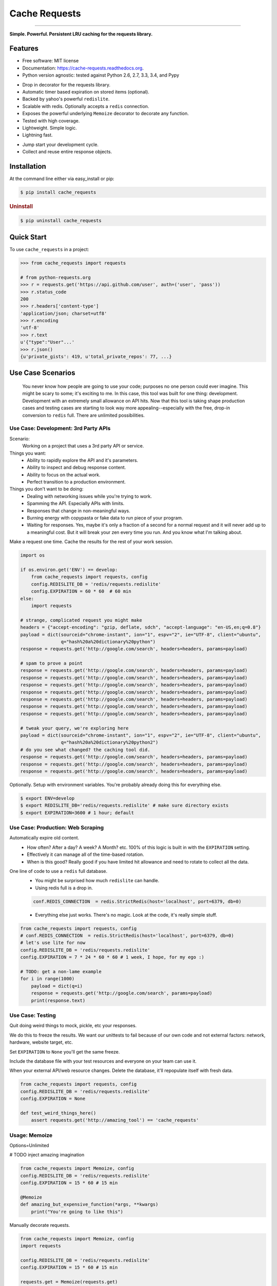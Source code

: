 ==============
Cache Requests
==============

.. image:: https://img.shields.io/badge/Status-Stable-green.svg
    :target: https://pypi.python.org/pypi/cache_requests/
    :alt: Development Status

.. image:: https://travis-ci.org/bionikspoon/cache_requests.svg?branch=develop
    :target: https://travis-ci.org/bionikspoon/cache_requests?branch=develop
    :alt: Build Status

.. image:: https://img.shields.io/pypi/v/cache_requests.svg
    :target: https://pypi.python.org/pypi/cache_requests
    :alt: Latest Version

.. image:: https://coveralls.io/repos/bionikspoon/cache_requests/badge.svg?branch=develop
    :target: https://coveralls.io/r/bionikspoon/cache_requests?branch=develop
    :alt: Coverage Status

.. image:: https://readthedocs.org/projects/cache-requests/badge/?version=latest
    :target: https://readthedocs.org/projects/cache-requests/?badge=latest
    :alt: Documentation Status

------------

.. image:: https://img.shields.io/badge/Python-2.6,_2.7,_3.3,_3.4,_pypy-brightgreen.svg
    :target: https://pypi.python.org/pypi/cache_requests/
    :alt: Supported Python versions


.. image:: https://img.shields.io/pypi/l/cache_requests.svg
    :target: https://pypi.python.org/pypi/cache_requests/
    :alt: License

**Simple. Powerful. Persistent LRU caching for the requests library.**

Features
--------

* Free software: MIT license
* Documentation: https://cache-requests.readthedocs.org.
* Python version agnostic: tested against Python 2.6, 2.7, 3.3, 3.4, and Pypy

..

* Drop in decorator for the requests library.
* Automatic timer based expiration on stored items (optional).
* Backed by yahoo's powerful ``redislite``.
* Scalable with redis. Optionally accepts a ``redis`` connection.
* Exposes the powerful underlying ``Memoize`` decorator to decorate any function.
* Tested with high coverage.
* Lightweight. Simple logic.
* Lightning fast.

..

* Jump start your development cycle.
* Collect and reuse entire response objects.

Installation
------------

At the command line either via easy_install or pip:

.. code-block:: shell

    $ pip install cache_requests


.. rubric:: Uninstall

.. code-block:: shell

    $ pip uninstall cache_requests

Quick Start
-----------

To use ``cache_requests`` in a project:

.. code-block:: python

    >>> from cache_requests import requests

    # from python-requests.org
    >>> r = requests.get('https://api.github.com/user', auth=('user', 'pass'))
    >>> r.status_code
    200
    >>> r.headers['content-type']
    'application/json; charset=utf8'
    >>> r.encoding
    'utf-8'
    >>> r.text
    u'{"type":"User"...'
    >>> r.json()
    {u'private_gists': 419, u'total_private_repos': 77, ...}

Use Case Scenarios
------------------

.. epigraph::

    You never know how people are going to use your code; purposes no one person could ever imagine.  This might be scary to some; it's exciting to me.  In this case, this tool was built for one thing: development. Development with an extremely small allowance on API hits. Now that this tool is taking shape production cases and testing cases are starting to look way more appealing--especially with the free, drop-in conversion to ``redis`` full.  There are unlimited possibilities.

Use Case: Development: 3rd Party APIs
~~~~~~~~~~~~~~~~~~~~~~~~~~~~~~~~~~~~~
Scenario:
    Working on a project that uses a 3rd party API or service.

Things you want:
    * Ability to rapidly explore the API and it's parameters.
    * Ability to inspect and debug response content.
    * Ability to focus on the actual work.
    * Perfect transition to a production environment.



Things you don't want to be doing:
    * Dealing with networking issues while you're trying to work.
    * Spamming the API.  Especially APIs with limits.
    * Responses that change in non-meaningful ways.
    * Burning energy with copypasta or fake data to run piece of your program.
    * Waiting for responses. Yes, maybe it's only a fraction of a second for a normal request and it will never add up to a meaningful cost.  But it will break your zen every time you run.  And you know what I'm talking about.

Make a request one time. Cache the results for the rest of your work session.

.. code-block:: python

    import os

    if os.environ.get('ENV') == develop:
        from cache_requests import requests, config
        config.REDISLITE_DB = 'redis/requests.redislite'
        config.EXPIRATION = 60 * 60  # 60 min
    else:
        import requests

    # strange, complicated request you might make
    headers = {"accept-encoding": "gzip, deflate, sdch", "accept-language": "en-US,en;q=0.8"}
    payload = dict(sourceid="chrome-instant", ion="1", espv="2", ie="UTF-8", client="ubuntu",
                   q="hash%20a%20dictionary%20python")
    response = requests.get('http://google.com/search', headers=headers, params=payload)

    # spam to prove a point
    response = requests.get('http://google.com/search', headers=headers, params=payload)
    response = requests.get('http://google.com/search', headers=headers, params=payload)
    response = requests.get('http://google.com/search', headers=headers, params=payload)
    response = requests.get('http://google.com/search', headers=headers, params=payload)
    response = requests.get('http://google.com/search', headers=headers, params=payload)
    response = requests.get('http://google.com/search', headers=headers, params=payload)
    response = requests.get('http://google.com/search', headers=headers, params=payload)

    # tweak your query, we're exploring here
    payload = dict(sourceid="chrome-instant", ion="1", espv="2", ie="UTF-8", client="ubuntu",
                   q="hash%20a%20dictionary%20python2")
    # do you see what changed? the caching tool did.
    response = requests.get('http://google.com/search', headers=headers, params=payload)
    response = requests.get('http://google.com/search', headers=headers, params=payload)
    response = requests.get('http://google.com/search', headers=headers, params=payload)


Optionally.  Setup with environment variables.  You're probably already doing this for everything else.

.. code-block:: shell

    $ export ENV=develop
    $ export REDISLITE_DB='redis/requests.redislite' # make sure directory exists
    $ export EXPIRATION=3600 # 1 hour; default


Use Case: Production: Web Scraping
~~~~~~~~~~~~~~~~~~~~~~~~~~~~~~~~~~

Automatically expire old content.
    * How often? After a day? A week? A Month? etc.  100% of this logic is built in with the ``EXPIRATION`` setting.
    * Effectively it can manage all of the time-based rotation.
    * When is this good? Really good if you have limited hit allowance and need to rotate to collect all the data.
One line of code to use a ``redis`` full database.
    * You might be surprised how much ``redislite`` can handle.
    * Using redis full is a drop in.

    .. code-block:: python

        conf.REDIS_CONNECTION  = redis.StrictRedis(host='localhost', port=6379, db=0)

    * Everything else just works.  There's no magic.  Look at the code, it's really simple stuff.

.. code-block:: python

    from cache_requests import requests, config
    # conf.REDIS_CONNECTION  = redis.StrictRedis(host='localhost', port=6379, db=0)
    # let's use lite for now
    config.REDISLITE_DB = 'redis/requests.redislite'
    config.EXPIRATION = 7 * 24 * 60 * 60 # 1 week, I hope, for my ego :)

    # TODO: get a non-lame example
    for i in range(1000)
        payload = dict(q=i)
        response = requests.get('http://google.com/search', params=payload)
        print(response.text)


Use Case: Testing
~~~~~~~~~~~~~~~~~

Quit doing weird things to mock, pickle, etc your responses.

We do this to freeze the results.  We want our unittests to fail because of our own code and not external factors: network, hardware, website target, etc.

Set ``EXPIRATION`` to ``None`` you'll get the same freeze.

Include the database file with your test resources and everyone on your team can use it.

When your external API/web resource changes. Delete the database, it'll repopulate itself with fresh data.

.. code-block:: python

    from cache_requests import requests, config
    config.REDISLITE_DB = 'redis/requests.redislite'
    config.EXPIRATION = None

    def test_weird_things_here()
        assert requests.get('http://amazing_tool') == 'cache_requests'



Usage: Memoize
~~~~~~~~~~~~~~

Options=Unlimited

# TODO inject amazing imagination

.. code-block:: python

    from cache_requests import Memoize, config
    config.REDISLITE_DB = 'redis/requests.redislite'
    config.EXPIRATION = 15 * 60 # 15 min

    @Memoize
    def amazing_but_expensive_function(*args, **kwargs)
        print("You're going to like this")


Manually decorate requests.

.. code-block:: python

    from cache_requests import Memoize, config
    import requests

    config.REDISLITE_DB = 'redis/requests.redislite'
    config.EXPIRATION = 15 * 60 # 15 min

    requests.get = Memoize(requests.get)
    requests.post = Memoize(requests.post)

    print(requests.get('http://google.com').text[:60])
    # u'<!doctype html><html itemscope="" itemtype="http://schema.or'
